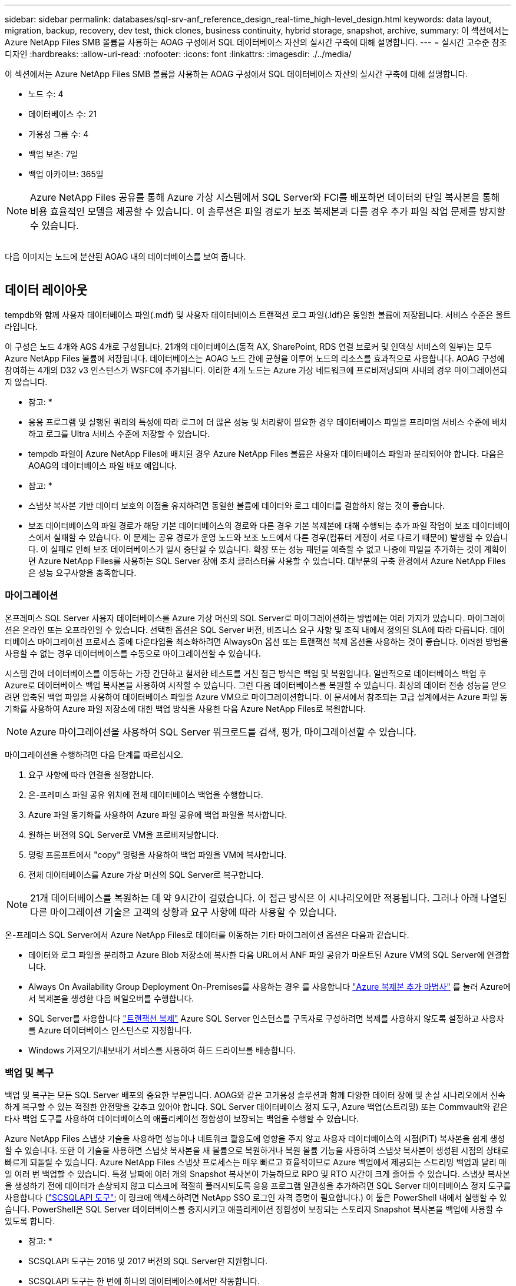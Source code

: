 ---
sidebar: sidebar 
permalink: databases/sql-srv-anf_reference_design_real-time_high-level_design.html 
keywords: data layout, migration, backup, recovery, dev test, thick clones, business continuity, hybrid storage, snapshot, archive, 
summary: 이 섹션에서는 Azure NetApp Files SMB 볼륨을 사용하는 AOAG 구성에서 SQL 데이터베이스 자산의 실시간 구축에 대해 설명합니다. 
---
= 실시간 고수준 참조 디자인
:hardbreaks:
:allow-uri-read: 
:nofooter: 
:icons: font
:linkattrs: 
:imagesdir: ./../media/


[role="lead"]
이 섹션에서는 Azure NetApp Files SMB 볼륨을 사용하는 AOAG 구성에서 SQL 데이터베이스 자산의 실시간 구축에 대해 설명합니다.

* 노드 수: 4
* 데이터베이스 수: 21
* 가용성 그룹 수: 4
* 백업 보존: 7일
* 백업 아카이브: 365일



NOTE: Azure NetApp Files 공유를 통해 Azure 가상 시스템에서 SQL Server와 FCI를 배포하면 데이터의 단일 복사본을 통해 비용 효율적인 모델을 제공할 수 있습니다. 이 솔루션은 파일 경로가 보조 복제본과 다를 경우 추가 파일 작업 문제를 방지할 수 있습니다.

image:sql-srv-anf_image5.png[""]

다음 이미지는 노드에 분산된 AOAG 내의 데이터베이스를 보여 줍니다.

image:sql-srv-anf_image6.png[""]



== 데이터 레이아웃

tempdb와 함께 사용자 데이터베이스 파일(.mdf) 및 사용자 데이터베이스 트랜잭션 로그 파일(.ldf)은 동일한 볼륨에 저장됩니다. 서비스 수준은 울트라입니다.

이 구성은 노드 4개와 AGS 4개로 구성됩니다. 21개의 데이터베이스(동적 AX, SharePoint, RDS 연결 브로커 및 인덱싱 서비스의 일부)는 모두 Azure NetApp Files 볼륨에 저장됩니다. 데이터베이스는 AOAG 노드 간에 균형을 이루어 노드의 리소스를 효과적으로 사용합니다. AOAG 구성에 참여하는 4개의 D32 v3 인스턴스가 WSFC에 추가됩니다. 이러한 4개 노드는 Azure 가상 네트워크에 프로비저닝되며 사내의 경우 마이그레이션되지 않습니다.

* 참고: *

* 응용 프로그램 및 실행된 쿼리의 특성에 따라 로그에 더 많은 성능 및 처리량이 필요한 경우 데이터베이스 파일을 프리미엄 서비스 수준에 배치하고 로그를 Ultra 서비스 수준에 저장할 수 있습니다.
* tempdb 파일이 Azure NetApp Files에 배치된 경우 Azure NetApp Files 볼륨은 사용자 데이터베이스 파일과 분리되어야 합니다. 다음은 AOAG의 데이터베이스 파일 배포 예입니다.


* 참고: *

* 스냅샷 복사본 기반 데이터 보호의 이점을 유지하려면 동일한 볼륨에 데이터와 로그 데이터를 결합하지 않는 것이 좋습니다.
* 보조 데이터베이스의 파일 경로가 해당 기본 데이터베이스의 경로와 다른 경우 기본 복제본에 대해 수행되는 추가 파일 작업이 보조 데이터베이스에서 실패할 수 있습니다. 이 문제는 공유 경로가 운영 노드와 보조 노드에서 다른 경우(컴퓨터 계정이 서로 다르기 때문에) 발생할 수 있습니다. 이 실패로 인해 보조 데이터베이스가 일시 중단될 수 있습니다. 확장 또는 성능 패턴을 예측할 수 없고 나중에 파일을 추가하는 것이 계획이면 Azure NetApp Files를 사용하는 SQL Server 장애 조치 클러스터를 사용할 수 있습니다. 대부분의 구축 환경에서 Azure NetApp Files은 성능 요구사항을 충족합니다.




=== 마이그레이션

온프레미스 SQL Server 사용자 데이터베이스를 Azure 가상 머신의 SQL Server로 마이그레이션하는 방법에는 여러 가지가 있습니다. 마이그레이션은 온라인 또는 오프라인일 수 있습니다. 선택한 옵션은 SQL Server 버전, 비즈니스 요구 사항 및 조직 내에서 정의된 SLA에 따라 다릅니다. 데이터베이스 마이그레이션 프로세스 중에 다운타임을 최소화하려면 AlwaysOn 옵션 또는 트랜잭션 복제 옵션을 사용하는 것이 좋습니다. 이러한 방법을 사용할 수 없는 경우 데이터베이스를 수동으로 마이그레이션할 수 있습니다.

시스템 간에 데이터베이스를 이동하는 가장 간단하고 철저한 테스트를 거친 접근 방식은 백업 및 복원입니다. 일반적으로 데이터베이스 백업 후 Azure로 데이터베이스 백업 복사본을 사용하여 시작할 수 있습니다. 그런 다음 데이터베이스를 복원할 수 있습니다. 최상의 데이터 전송 성능을 얻으려면 압축된 백업 파일을 사용하여 데이터베이스 파일을 Azure VM으로 마이그레이션합니다. 이 문서에서 참조되는 고급 설계에서는 Azure 파일 동기화를 사용하여 Azure 파일 저장소에 대한 백업 방식을 사용한 다음 Azure NetApp Files로 복원합니다.


NOTE: Azure 마이그레이션을 사용하여 SQL Server 워크로드를 검색, 평가, 마이그레이션할 수 있습니다.

마이그레이션을 수행하려면 다음 단계를 따르십시오.

. 요구 사항에 따라 연결을 설정합니다.
. 온-프레미스 파일 공유 위치에 전체 데이터베이스 백업을 수행합니다.
. Azure 파일 동기화를 사용하여 Azure 파일 공유에 백업 파일을 복사합니다.
. 원하는 버전의 SQL Server로 VM을 프로비저닝합니다.
. 명령 프롬프트에서 "copy" 명령을 사용하여 백업 파일을 VM에 복사합니다.
. 전체 데이터베이스를 Azure 가상 머신의 SQL Server로 복구합니다.



NOTE: 21개 데이터베이스를 복원하는 데 약 9시간이 걸렸습니다. 이 접근 방식은 이 시나리오에만 적용됩니다. 그러나 아래 나열된 다른 마이그레이션 기술은 고객의 상황과 요구 사항에 따라 사용할 수 있습니다.

온-프레미스 SQL Server에서 Azure NetApp Files로 데이터를 이동하는 기타 마이그레이션 옵션은 다음과 같습니다.

* 데이터와 로그 파일을 분리하고 Azure Blob 저장소에 복사한 다음 URL에서 ANF 파일 공유가 마운트된 Azure VM의 SQL Server에 연결합니다.
* Always On Availability Group Deployment On-Premises를 사용하는 경우 를 사용합니다 https://docs.microsoft.com/en-us/previous-versions/azure/virtual-machines/windows/sqlclassic/virtual-machines-windows-classic-sql-onprem-availability["Azure 복제본 추가 마법사"^] 를 눌러 Azure에서 복제본을 생성한 다음 페일오버를 수행합니다.
* SQL Server를 사용합니다 https://docs.microsoft.com/en-us/sql/relational-databases/replication/transactional/transactional-replication["트랜잭션 복제"^] Azure SQL Server 인스턴스를 구독자로 구성하려면 복제를 사용하지 않도록 설정하고 사용자를 Azure 데이터베이스 인스턴스로 지정합니다.
* Windows 가져오기/내보내기 서비스를 사용하여 하드 드라이브를 배송합니다.




=== 백업 및 복구

백업 및 복구는 모든 SQL Server 배포의 중요한 부분입니다. AOAG와 같은 고가용성 솔루션과 함께 다양한 데이터 장애 및 손실 시나리오에서 신속하게 복구할 수 있는 적절한 안전망을 갖추고 있어야 합니다. SQL Server 데이터베이스 정지 도구, Azure 백업(스트리밍) 또는 Commvault와 같은 타사 백업 도구를 사용하여 데이터베이스의 애플리케이션 정합성이 보장되는 백업을 수행할 수 있습니다.

Azure NetApp Files 스냅샷 기술을 사용하면 성능이나 네트워크 활용도에 영향을 주지 않고 사용자 데이터베이스의 시점(PiT) 복사본을 쉽게 생성할 수 있습니다. 또한 이 기술을 사용하면 스냅샷 복사본을 새 볼륨으로 복원하거나 복원 볼륨 기능을 사용하여 스냅샷 복사본이 생성된 시점의 상태로 빠르게 되돌릴 수 있습니다. Azure NetApp Files 스냅샷 프로세스는 매우 빠르고 효율적이므로 Azure 백업에서 제공되는 스트리밍 백업과 달리 매일 여러 번 백업할 수 있습니다. 특정 날짜에 여러 개의 Snapshot 복사본이 가능하므로 RPO 및 RTO 시간이 크게 줄어들 수 있습니다. 스냅샷 복사본을 생성하기 전에 데이터가 손상되지 않고 디스크에 적절히 플러시되도록 응용 프로그램 일관성을 추가하려면 SQL Server 데이터베이스 정지 도구를 사용합니다 (https://mysupport.netapp.com/site/tools/tool-eula/scsqlapi["SCSQLAPI 도구"^]; 이 링크에 액세스하려면 NetApp SSO 로그인 자격 증명이 필요합니다.) 이 툴은 PowerShell 내에서 실행할 수 있습니다. PowerShell은 SQL Server 데이터베이스를 중지시키고 애플리케이션 정합성이 보장되는 스토리지 Snapshot 복사본을 백업에 사용할 수 있도록 합니다.

* 참고: *

* SCSQLAPI 도구는 2016 및 2017 버전의 SQL Server만 지원합니다.
* SCSQLAPI 도구는 한 번에 하나의 데이터베이스에서만 작동합니다.
* 파일을 별도의 Azure NetApp Files 볼륨에 배치하여 각 데이터베이스에서 격리합니다.


SCSQL API의 방대한 제한으로 인해 https://docs.microsoft.com/en-us/azure/backup/backup-azure-sql-database["Azure 백업"^] SLA 요구사항을 충족하기 위해 데이터 보호에 사용되었습니다. Azure 가상 머신 및 Azure NetApp Files에서 실행되는 SQL Server의 스트림 기반 백업을 제공합니다. Azure Backup은 빈번한 로그 백업 및 최대 1초의 피트 복구를 통해 15분 RPO를 실현합니다.



=== 모니터링

Azure NetApp Files는 Azure Monitor와 통합되어 시계열 데이터를 제공하며, 할당된 스토리지, 실제 스토리지 사용량, 볼륨 IOPS, 처리량, 디스크 읽기 바이트/초, 디스크 쓰기 바이트/초, 디스크 읽기/초 및 디스크 쓰기/초, 관련 지연 시간 이 데이터를 사용하여 경고 병목 현상을 식별하고 상태 점검을 수행하여 SQL Server 배포가 최적의 구성으로 실행되고 있는지 확인할 수 있습니다.

이 HLD에서 ScienceLogic은 적절한 서비스 보안 주체를 사용하여 메트릭을 노출하여 Azure NetApp Files를 모니터링하는 데 사용됩니다. 다음 그림은 Azure NetApp Files 메트릭 옵션의 예입니다.

image:sql-srv-anf_image8.png[""]



=== 일반 클론을 사용한 DevTest

Azure NetApp Files를 사용하면 응용 프로그램 개발 주기 동안 현재 데이터베이스 구조 및 콘텐츠를 사용하여 구현해야 하는 기능을 테스트하기 위해 데이터베이스의 즉각적인 복사본을 만들 수 있으며, 데이터 웨어하우스를 채울 때 데이터 추출 및 조작 도구를 사용할 수 있습니다. 실수로 삭제하거나 변경한 데이터를 복구할 수도 있습니다. 이 프로세스에서는 Azure Blob 컨테이너에서 데이터를 복사할 필요가 없어 매우 효율적입니다. 볼륨이 복원된 후 읽기/쓰기 작업에 사용할 수 있어 검증 및 출시 시간이 크게 단축됩니다. 이 기능은 애플리케이션 일관성을 위해 SCSQLAPI와 함께 사용해야 합니다. 이 접근 방식은 Azure NetApp Files와 함께 새로운 볼륨으로 복원 옵션을 활용하는 또 다른 연속 비용 최적화 기술을 제공합니다.

* 참고: *

* 새 볼륨 복원 옵션을 사용하여 스냅샷 복사본에서 생성된 볼륨은 용량 풀의 용량을 사용합니다.
* REST 또는 Azure CLI를 사용하여 복제된 볼륨을 삭제하여 추가 비용을 방지할 수 있습니다(용량 풀을 늘려야 하는 경우).




=== 하이브리드 스토리지 옵션

SQL Server 가용성 그룹의 모든 노드에 대해 동일한 스토리지를 사용하는 것이 권장되지만, 여러 스토리지 옵션을 사용할 수 있는 시나리오가 있습니다. 이 시나리오는 AOAG의 노드가 Azure NetApp Files SMB 파일 공유에 연결되어 있고 두 번째 노드가 Azure 프리미엄 디스크에 연결되어 있는 Azure NetApp Files에 대해 가능합니다. 이 경우 Azure NetApp Files SMB 공유가 사용자 데이터베이스의 기본 복사본을 갖고 있고 프리미엄 디스크가 보조 복사본으로 사용되는지 확인하십시오.

* 참고: *

* 이러한 구축에서 페일오버 문제를 방지하려면 SMB 볼륨에서 지속적인 가용성을 활성화해야 합니다. 지속적으로 사용 가능한 속성이 없으므로 스토리지 계층에 백그라운드 유지 관리가 있는 경우 데이터베이스에 장애가 발생할 수 있습니다.
* 데이터베이스의 기본 복사본을 Azure NetApp Files SMB 파일 공유에 유지합니다.




=== 비즈니스 연속성

재해 복구는 일반적으로 모든 구현에서 나중에 고려해야 하는 사안입니다. 그러나 비즈니스에 영향을 주지 않도록 초기 설계 및 구축 단계에서 재해 복구를 해결해야 합니다. Azure NetApp Files를 사용하면 CRR(Cross-Region Replication) 기능을 사용하여 블록 레벨의 볼륨 데이터를 페어링된 영역으로 복제하여 예기치 않은 지역 운영 중단을 처리할 수 있습니다. CRR 지원 대상 볼륨을 읽기 작업에 사용할 수 있으므로 재해 복구 시뮬레이션에 적합합니다. 또한 CRR 대상을 가장 낮은 서비스 수준(예: 표준)으로 할당하여 전체 TCO를 줄일 수 있습니다. 페일오버 발생 시 복제를 깨고 각 볼륨을 읽기/쓰기 가능하게 만들 수 있습니다. 또한 동적 서비스 수준 기능을 사용하여 재해 복구 비용을 크게 줄여 볼륨의 서비스 수준을 변경할 수 있습니다. 이는 Azure 내에서 블록 복제를 사용하는 Azure NetApp Files의 또 다른 고유한 기능입니다.



=== 장기적인 스냅샷 복사본 아카이브

많은 조직에서는 필수 규정 준수 요구 사항으로 데이터베이스 파일의 스냅샷 데이터를 장기간 보존해야 합니다. 이 프로세스는 HLD에서 사용되지 않지만 를 사용하여 간단한 배치 스크립트를 사용하여 쉽게 수행할 수 있습니다 https://docs.microsoft.com/en-us/azure/storage/common/storage-use-azcopy-v10["AzCopy"^] 를 눌러 Azure Blob 컨테이너에 스냅샷 디렉토리를 복사합니다. 예약된 작업을 사용하여 특정 일정에 따라 배치 스크립트를 트리거할 수 있습니다. 이 프로세스는 다음과 같은 단계로 구성되어 있습니다.

. AzCopy V10 실행 파일을 다운로드합니다. exe 파일이기 때문에 설치할 것이 없습니다.
. 적절한 권한이 있는 컨테이너 수준에서 SAS 토큰을 사용하여 AzCopy에 권한을 부여합니다.
. AzCopy가 승인된 후 데이터 전송이 시작됩니다.


* 참고: *

* 배치 파일에서 SAS 토큰에 나타나는 % 문자를 이스케이프해야 합니다. 이 작업은 SAS 토큰 문자열의 기존 % 문자 옆에 % 문자를 추가하여 수행할 수 있습니다.
* 를 클릭합니다 https://docs.microsoft.com/en-us/azure/storage/common/storage-require-secure-transfer["보안 전송이 필요합니다"^] 저장소 계정 설정에 따라 저장소 계정에 대한 연결이 TLS(Transport Layer Security)로 보호되는지 여부가 결정됩니다. 이 설정은 기본적으로 사용됩니다. 다음 배치 스크립트 예제에서는 스냅샷 복사본 디렉토리에서 지정된 Blob 컨테이너로 데이터를 재귀적으로 복제합니다.


....
SET source="Z:\~snapshot"
echo %source%
SET dest="https://testanfacct.blob.core.windows.net/azcoptst?sp=racwdl&st=2020-10-21T18:41:35Z&se=2021-10-22T18:41:00Z&sv=2019-12-12&sr=c&sig=ZxRUJwFlLXgHS8As7HzXJOaDXXVJ7PxxIX3ACpx56XY%%3D"
echo %dest%
....
다음 명령 예는 PowerShell에서 실행됩니다.

....
 –recursive
....
....
INFO: Scanning...
INFO: Any empty folders will not be processed, because source and/or destination doesn't have full folder support
Job b3731dd8-da61-9441-7281-17a4db09ce30 has started
Log file is located at: C:\Users\niyaz\.azcopy\b3731dd8-da61-9441-7281-17a4db09ce30.log
0.0 %, 0 Done, 0 Failed, 2 Pending, 0 Skipped, 2 Total,
INFO: azcopy.exe: A newer version 10.10.0 is available to download
0.0 %, 0 Done, 0 Failed, 2 Pending, 0 Skipped, 2 Total,
Job b3731dd8-da61-9441-7281-17a4db09ce30 summary
Elapsed Time (Minutes): 0.0333
Number of File Transfers: 2
Number of Folder Property Transfers: 0
Total Number of Transfers: 2
Number of Transfers Completed: 2
Number of Transfers Failed: 0
Number of Transfers Skipped: 0
TotalBytesTransferred: 5
Final Job Status: Completed
....
* 참고: *

* Azure NetApp Files에서는 장기 보존을 위한 유사한 백업 기능을 곧 사용할 수 있습니다.
* 배치 스크립트는 모든 영역의 Blob 컨테이너에 데이터를 복사해야 하는 모든 시나리오에서 사용할 수 있습니다.




=== 비용 최적화

데이터베이스에 전혀 영향을 주지 않는 볼륨 재구성 및 동적 서비스 수준 변경을 통해 Azure NetApp Files은 Azure에서 지속적인 비용 최적화를 지원합니다. 이 HLD에서는 워크로드 폭증을 처리하기 위해 추가 스토리지의 오버 프로비저닝을 방지하기 위해 이 기능이 광범위하게 사용됩니다.

Azure 경고 로그와 함께 Azure 기능을 만들어 볼륨 크기를 쉽게 조정할 수 있습니다.
